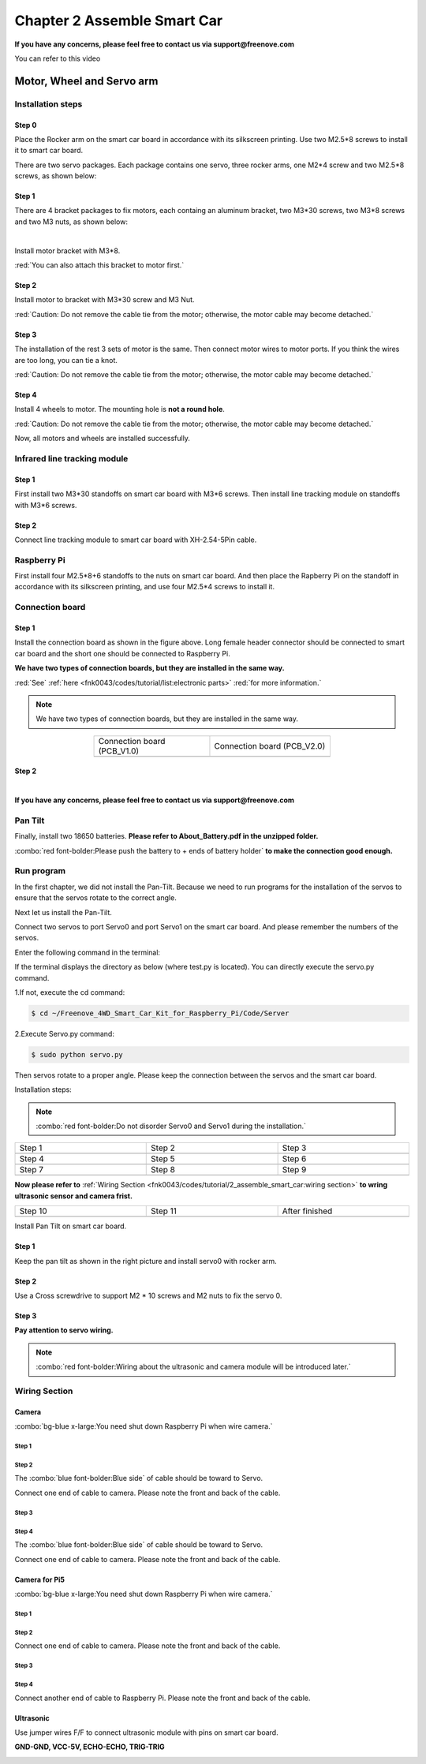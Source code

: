 ##############################################################################
Chapter 2 Assemble Smart Car
##############################################################################

**If you have any concerns, please feel free to contact us via support@freenove.com**

You can refer to this video

.. raw:: html

   <iframe style="display: block; margin: 0 auto;" height="421.875" width="750" src="https://www.youtube.com/embed/G3Q8xNatXgM" frameborder="0" allowfullscreen></iframe>

Motor, Wheel and Servo arm 
****************************************************************

Installation steps
================================================================

Step 0
----------------------------------------------------------------

.. image:: ../_static/imgs/Chapter_2_Assemble_Smart_Car/Chapter2_00.png
    :align: center

Place the Rocker arm on the smart car board in accordance with its silkscreen printing. Use two M2.5*8 screws to install it to smart car board.

There are two servo packages. Each package contains one servo, three rocker arms, one M2*4 screw and two M2.5*8 screws, as shown below: 

.. image:: ../_static/imgs/Chapter_2_Assemble_Smart_Car/Chapter2_01.png
    :align: center

Step 1
----------------------------------------------------------------

There are 4 bracket packages to fix motors, each containg an aluminum bracket, two M3*30 screws, two M3*8 screws and two M3 nuts, as shown below:

.. image:: ../_static/imgs/Chapter_2_Assemble_Smart_Car/Chapter2_02.png
    :align: center

|

.. image:: ../_static/imgs/Chapter_2_Assemble_Smart_Car/Chapter2_03.png
    :align: center

Install motor bracket with M3*8.

:red:`You can also attach this bracket to motor first.`

Step 2
----------------------------------------------------------------

.. image:: ../_static/imgs/Chapter_2_Assemble_Smart_Car/Chapter2_04.png
    :align: center

Install motor to bracket with M3*30 screw and M3 Nut. 

:red:`Caution: Do not remove the cable tie from the motor; otherwise, the motor cable may become detached.`

Step 3
----------------------------------------------------------------

.. image:: ../_static/imgs/Chapter_2_Assemble_Smart_Car/Chapter2_05.png
    :align: center

The installation of the rest 3 sets of motor is the same. Then connect motor wires to motor ports. If you think the wires are too long, you can tie a knot.

:red:`Caution: Do not remove the cable tie from the motor; otherwise, the motor cable may become detached.`

Step 4
----------------------------------------------------------------

.. image:: ../_static/imgs/Chapter_2_Assemble_Smart_Car/Chapter2_06.png
    :align: center

Install 4 wheels to motor. The mounting hole is **not a round hole**.

:red:`Caution: Do not remove the cable tie from the motor; otherwise, the motor cable may become detached.`

.. image:: ../_static/imgs/Chapter_2_Assemble_Smart_Car/Chapter2_07.png
    :align: center

Now, all motors and wheels are installed successfully.

Infrared line tracking module
================================================================

Step 1
----------------------------------------------------------------

.. image:: ../_static/imgs/Chapter_2_Assemble_Smart_Car/Chapter2_08.png
    :align: center

First install two M3*30 standoffs on smart car board with M3*6 screws. Then install line tracking module on standoffs with M3*6 screws.

Step 2
----------------------------------------------------------------

.. image:: ../_static/imgs/Chapter_2_Assemble_Smart_Car/Chapter2_09.png
    :align: center

Connect line tracking module to smart car board with XH-2.54-5Pin cable.

Raspberry Pi
================================================================

.. image:: ../_static/imgs/Chapter_2_Assemble_Smart_Car/Chapter2_10.png
    :align: center

First install four M2.5*8+6 standoffs to the nuts on smart car board. And then place the Rapberry Pi on the standoff in accordance with its silkscreen printing, and use four M2.5*4 screws to install it. 

Connection board
================================================================

Step 1
----------------------------------------------------------------

.. image:: ../_static/imgs/Chapter_2_Assemble_Smart_Car/Chapter2_11.png
    :align: center

Install the connection board as shown in the figure above. Long female header connector should be connected to smart car board and the short one should be connected to Raspberry Pi.

**We have two types of connection boards, but they are installed in the same way.**

:red:`See` :ref:`here <fnk0043/codes/tutorial/list:electronic parts>` :red:`for more information.`

.. note:: 
    
    We have two types of connection boards, but they are installed in the same way.

.. list-table:: 
    :width: 60%
    :widths: 50 52
    :align: center
    :class: table-line

    *   -   Connection board (PCB_V1.0)  
        -   Connection board (PCB_V2.0)

    *   -   |Chapter2_12|
        -   |Chapter2_13|

.. |Chapter2_12| image:: ../_static/imgs/Chapter_2_Assemble_Smart_Car/Chapter2_12.png
.. |Chapter2_13| image:: ../_static/imgs/Chapter_2_Assemble_Smart_Car/Chapter2_13.png

Step 2
----------------------------------------------------------------

.. image:: ../_static/imgs/Chapter_2_Assemble_Smart_Car/Chapter2_14.png
    :align: center

|

.. image:: ../_static/imgs/Chapter_2_Assemble_Smart_Car/Chapter2_15.png
    :align: center

**If you have any concerns, please feel free to contact us via support@freenove.com**

Pan Tilt
================================================================

.. image:: ../_static/imgs/Chapter_2_Assemble_Smart_Car/Chapter2_16.png
    :align: center

Finally, install two 18650 batteries. **Please refer to About_Battery.pdf in the unzipped folder.**

:combo:`red font-bolder:Please push the battery to + ends of battery holder` **to make the connection good enough.**

Run program
================================================================

In the first chapter, we did not install the Pan-Tilt. Because we need to run programs for the installation of the servos to ensure that the servos rotate to the correct angle. 

Next let us install the Pan-Tilt.

Connect two servos to port Servo0 and port Servo1 on the smart car board. And please remember the numbers of the servos.

.. image:: ../_static/imgs/Chapter_2_Assemble_Smart_Car/Chapter2_17.png
    :align: center

Enter the following command in the terminal:

If the terminal displays the directory as below (where test.py is located). You can directly execute the servo.py command. 

.. image:: ../_static/imgs/Chapter_2_Assemble_Smart_Car/Chapter2_18.png
    :align: center

1.If not, execute the cd command:

.. code-block:: console

    $ cd ~/Freenove_4WD_Smart_Car_Kit_for_Raspberry_Pi/Code/Server

2.Execute Servo.py command:

.. code-block:: console

    $ sudo python servo.py

Then servos rotate to a proper angle. Please keep the connection between the servos and the smart car board.

Installation steps: 

.. note::
    
    :combo:`red font-bolder:Do not disorder Servo0 and Servo1 during the installation.`

.. list-table:: 
    :width: 100%
    :widths: 50 50 50
    :class: table-line
    :align: center

    *   -   Step 1  
        -   Step 2
        -   Step 3

    *   -   |Chapter2_19|
        -   |Chapter2_20|
        -   |Chapter2_21|

    *   -   Step 4  
        -   Step 5
        -   Step 6

    *   -   |Chapter2_22|
        -   |Chapter2_23|
        -   |Chapter2_24|

    *   -   Step 7  
        -   Step 8
        -   Step 9

    *   -   |Chapter2_25|
        -   |Chapter2_26|
        -   |Chapter2_27|

.. |Chapter2_19| image:: ../_static/imgs/Chapter_2_Assemble_Smart_Car/Chapter2_19.png
.. |Chapter2_20| image:: ../_static/imgs/Chapter_2_Assemble_Smart_Car/Chapter2_20.png
.. |Chapter2_21| image:: ../_static/imgs/Chapter_2_Assemble_Smart_Car/Chapter2_21.png
.. |Chapter2_22| image:: ../_static/imgs/Chapter_2_Assemble_Smart_Car/Chapter2_22.png
.. |Chapter2_23| image:: ../_static/imgs/Chapter_2_Assemble_Smart_Car/Chapter2_23.png
.. |Chapter2_24| image:: ../_static/imgs/Chapter_2_Assemble_Smart_Car/Chapter2_24.png
.. |Chapter2_25| image:: ../_static/imgs/Chapter_2_Assemble_Smart_Car/Chapter2_25.png
.. |Chapter2_26| image:: ../_static/imgs/Chapter_2_Assemble_Smart_Car/Chapter2_26.png
.. |Chapter2_27| image:: ../_static/imgs/Chapter_2_Assemble_Smart_Car/Chapter2_27.png

**Now please refer to** :ref:`Wiring Section <fnk0043/codes/tutorial/2_assemble_smart_car:wiring section>` **to wring ultrasonic sensor and camera frist.**

.. list-table:: 
    :width: 100%
    :widths: 50 50 50
    :align: center
    :class: table-line

    *   -   Step 10  
        -   Step 11
        -   After finished

    *   -   |Chapter2_28|
        -   |Chapter2_29|
        -   |Chapter2_30|

.. |Chapter2_28| image:: ../_static/imgs/Chapter_2_Assemble_Smart_Car/Chapter2_28.png
.. |Chapter2_29| image:: ../_static/imgs/Chapter_2_Assemble_Smart_Car/Chapter2_29.png
.. |Chapter2_30| image:: ../_static/imgs/Chapter_2_Assemble_Smart_Car/Chapter2_30.png

Install Pan Tilt on smart car board.

Step 1
----------------------------------------------------------------

.. image:: ../_static/imgs/Chapter_2_Assemble_Smart_Car/Chapter2_31.png
    :align: center

Keep the pan tilt as shown in the right picture and install servo0 with rocker arm.

Step 2
----------------------------------------------------------------

Use a Cross screwdrive to support M2 * 10 screws and M2 nuts to fix the servo 0. 

.. image:: ../_static/imgs/Chapter_2_Assemble_Smart_Car/Chapter2_32.png
    :align: center

Step 3
----------------------------------------------------------------

.. image:: ../_static/imgs/Chapter_2_Assemble_Smart_Car/Chapter2_33.png
    :align: center

**Pay attention to servo wiring.**

.. note:: 

    :combo:`red font-bolder:Wiring about the ultrasonic and camera module will be introduced later.`

Wiring Section
================================================================

Camera
----------------------------------------------------------------

:combo:`bg-blue x-large:You need shut down Raspberry Pi when wire camera.`

Step 1
^^^^^^^^^^^^^^^^^^^^^^^^^^^^^^^^^^^^^^^^^^^

.. image:: ../_static/imgs/Chapter_2_Assemble_Smart_Car/Chapter2_34.png
    :align: center
    :width: 50%

Step 2
^^^^^^^^^^^^^^^^^^^^^^^^^^^^^^^^^^^^^^^^^^^

.. image:: ../_static/imgs/Chapter_2_Assemble_Smart_Car/Chapter2_35.png
    :align: center

The :combo:`blue font-bolder:Blue side` of cable should be toward to Servo. 

Connect one end of cable to camera. Please note the front and back of the cable. 

Step 3
^^^^^^^^^^^^^^^^^^^^^^^^^^^^^^^^^^^^^^^^^^^

.. image:: ../_static/imgs/Chapter_2_Assemble_Smart_Car/Chapter2_36.png
    :align: center

Step 4
^^^^^^^^^^^^^^^^^^^^^^^^^^^^^^^^^^^^^^^^^^^

.. image:: ../_static/imgs/Chapter_2_Assemble_Smart_Car/Chapter2_37.png
    :align: center

The :combo:`blue font-bolder:Blue side` of cable should be toward to Servo. 

Connect one end of cable to camera. Please note the front and back of the cable. 

Camera for Pi5
----------------------------------------------------------------

:combo:`bg-blue x-large:You need shut down Raspberry Pi when wire camera.`

Step 1
^^^^^^^^^^^^^^^^^^^^^^^^^^^^^^^^^^^^^^^^^^^

.. image:: ../_static/imgs/Chapter_2_Assemble_Smart_Car/Chapter2_38.png
    :align: center
    :width: 50%

Step 2
^^^^^^^^^^^^^^^^^^^^^^^^^^^^^^^^^^^^^^^^^^^

.. image:: ../_static/imgs/Chapter_2_Assemble_Smart_Car/Chapter2_39.png
    :align: center

Connect one end of cable to camera. Please note the front and back of the cable.

Step 3
^^^^^^^^^^^^^^^^^^^^^^^^^^^^^^^^^^^^^^^^^^^

.. image:: ../_static/imgs/Chapter_2_Assemble_Smart_Car/Chapter2_40.png
    :align: center

Step 4
^^^^^^^^^^^^^^^^^^^^^^^^^^^^^^^^^^^^^^^^^^^

.. image:: ../_static/imgs/Chapter_2_Assemble_Smart_Car/Chapter2_41.png
    :align: center

Connect another end of cable to Raspberry Pi. Please note the front and back of the cable.

Ultrasonic
----------------------------------------------------------------

Use jumper wires F/F to connect ultrasonic module with pins on smart car board.

**GND-GND, VCC-5V, ECHO-ECHO, TRIG-TRIG**

.. image:: ../_static/imgs/Chapter_2_Assemble_Smart_Car/Chapter2_42.png
    :align: center
